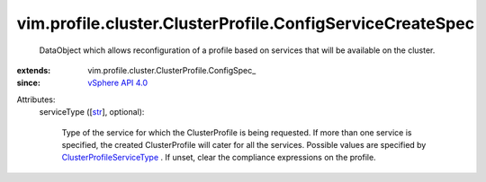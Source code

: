 
vim.profile.cluster.ClusterProfile.ConfigServiceCreateSpec
==========================================================
  DataObject which allows reconfiguration of a profile based on services that will be available on the cluster.
:extends: vim.profile.cluster.ClusterProfile.ConfigSpec_
:since: `vSphere API 4.0 <vim/version.rst#vimversionversion5>`_

Attributes:
    serviceType ([`str <https://docs.python.org/2/library/stdtypes.html>`_], optional):

       Type of the service for which the ClusterProfile is being requested. If more than one service is specified, the created ClusterProfile will cater for all the services. Possible values are specified by `ClusterProfileServiceType <vim/profile/cluster/ClusterProfile/ServiceType.rst>`_ . If unset, clear the compliance expressions on the profile.
